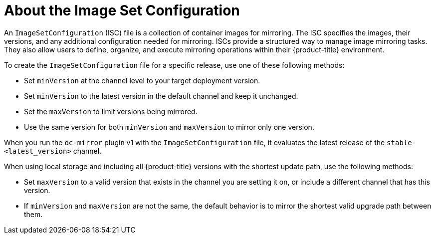 
// Module included in the following assemblies:
//
// * installing/disconnected_install/installing-mirroring-disconnected.adoc
// * updating/updating_a_cluster/updating_disconnected_cluster/mirroring-image-repository.adoc

:_mod-docs-content-type: CONCEPT
[id="oc-mirror-about-image-set-config_{context}"]
= About the Image Set Configuration

An `ImageSetConfiguration` (ISC) file is a collection of container images for mirroring. The ISC specifies the images, their versions, and any additional configuration needed for mirroring. ISCs provide a structured way to manage image mirroring tasks. They also allow users to define, organize, and execute mirroring operations within their {product-title} environment.

To create the `ImageSetConfiguration` file for a specific release, use one of these following methods:

* Set `minVersion` at the channel level to your target deployment version.
* Set `minVersion` to the latest version in the default channel and keep it unchanged.
* Set the `maxVersion` to limit versions being mirrored.
* Use the same version for both `minVersion` and `maxVersion` to mirror only one version.

When you run the `oc-mirror` plugin v1 with the `ImageSetConfiguration` file, it evaluates the latest release of the `stable-<latest_version>` channel.

When using local storage and including all {product-title} versions with the shortest update path, use the following methods:

* Set `maxVersion` to a valid version that exists in the channel you are setting it on, or include a different channel that has this version.
* If `minVersion` and `maxVersion` are not the same, the default behavior is to mirror the shortest valid upgrade path between them.